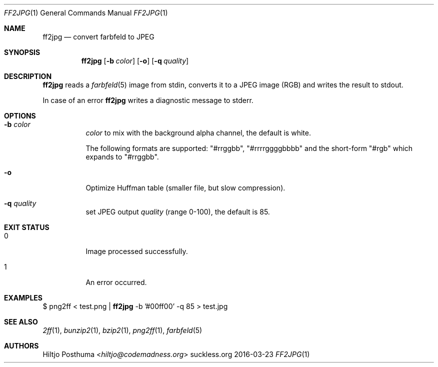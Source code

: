 .Dd 2016-03-23
.Dt FF2JPG 1
.Os suckless.org
.Sh NAME
.Nm ff2jpg
.Nd convert farbfeld to JPEG
.Sh SYNOPSIS
.Nm
.Op Fl b Ar color
.Op Fl o
.Op Fl q Ar quality
.Sh DESCRIPTION
.Nm
reads a
.Xr farbfeld 5
image from stdin, converts it to a JPEG image (RGB) and writes the result to
stdout.
.Pp
In case of an error
.Nm
writes a diagnostic message to stderr.
.Sh OPTIONS
.Bl -tag -width Ds
.It Fl b Ar color
.Ar color
to mix with the background alpha channel, the default is white.
.Pp
The following formats are supported:
"#rrggbb", "#rrrrggggbbbb" and the short-form "#rgb" which expands to "#rrggbb".
.It Fl o
Optimize Huffman table (smaller file, but slow compression).
.It Fl q Ar quality
set JPEG output
.Ar quality
(range 0-100), the default is 85.
.El
.Sh EXIT STATUS
.Bl -tag -width Ds
.It 0
Image processed successfully.
.It 1
An error occurred.
.El
.Sh EXAMPLES
$
png2ff < test.png |
.Nm
-b '#00ff00' -q 85 > test.jpg
.Sh SEE ALSO
.Xr 2ff 1 ,
.Xr bunzip2 1 ,
.Xr bzip2 1 ,
.Xr png2ff 1 ,
.Xr farbfeld 5
.Sh AUTHORS
.An Hiltjo Posthuma Aq Mt hiltjo@codemadness.org
